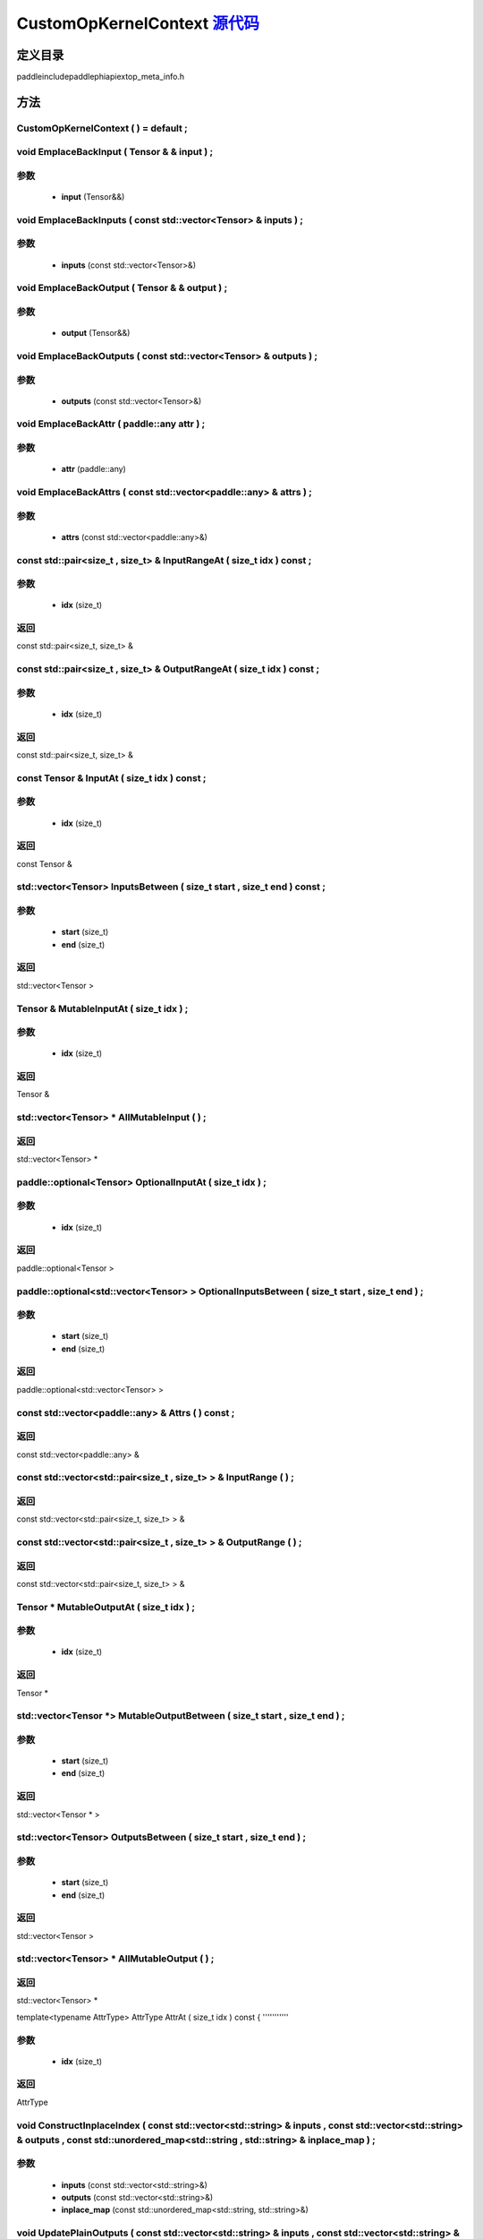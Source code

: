 .. _cn_api_CustomOpKernelContext:

CustomOpKernelContext `源代码 <https://github.com/PaddlePaddle/Paddle/blob/develop/paddle\include\paddle\phi\api\ext\op_meta_info.h>`_
-------------------------------

.. cpp:class:: CustomOpKernelContext


定义目录
:::::::::::::::::::::
paddle\include\paddle\phi\api\ext\op_meta_info.h

方法
:::::::::::::::::::::

CustomOpKernelContext ( ) = default ;
'''''''''''



void EmplaceBackInput ( Tensor & & input ) ;
'''''''''''


**参数**
'''''''''''
	- **input** (Tensor&&)

void EmplaceBackInputs ( const std::vector<Tensor> & inputs ) ;
'''''''''''


**参数**
'''''''''''
	- **inputs** (const std::vector<Tensor>&)

void EmplaceBackOutput ( Tensor & & output ) ;
'''''''''''


**参数**
'''''''''''
	- **output** (Tensor&&)

void EmplaceBackOutputs ( const std::vector<Tensor> & outputs ) ;
'''''''''''


**参数**
'''''''''''
	- **outputs** (const std::vector<Tensor>&)

void EmplaceBackAttr ( paddle::any attr ) ;
'''''''''''


**参数**
'''''''''''
	- **attr** (paddle::any)

void EmplaceBackAttrs ( const std::vector<paddle::any> & attrs ) ;
'''''''''''


**参数**
'''''''''''
	- **attrs** (const std::vector<paddle::any>&)

const std::pair<size_t , size_t> & InputRangeAt ( size_t idx ) const ;
'''''''''''


**参数**
'''''''''''
	- **idx** (size_t)

**返回**
'''''''''''
const std::pair<size_t, size_t> &

const std::pair<size_t , size_t> & OutputRangeAt ( size_t idx ) const ;
'''''''''''


**参数**
'''''''''''
	- **idx** (size_t)

**返回**
'''''''''''
const std::pair<size_t, size_t> &

const Tensor & InputAt ( size_t idx ) const ;
'''''''''''


**参数**
'''''''''''
	- **idx** (size_t)

**返回**
'''''''''''
const Tensor &

std::vector<Tensor> InputsBetween ( size_t start , size_t end ) const ;
'''''''''''


**参数**
'''''''''''
	- **start** (size_t)
	- **end** (size_t)

**返回**
'''''''''''
std::vector<Tensor >

Tensor & MutableInputAt ( size_t idx ) ;
'''''''''''


**参数**
'''''''''''
	- **idx** (size_t)

**返回**
'''''''''''
Tensor &

std::vector<Tensor> * AllMutableInput ( ) ;
'''''''''''



**返回**
'''''''''''
std::vector<Tensor> *

paddle::optional<Tensor> OptionalInputAt ( size_t idx ) ;
'''''''''''


**参数**
'''''''''''
	- **idx** (size_t)

**返回**
'''''''''''
paddle::optional<Tensor >

paddle::optional<std::vector<Tensor> > OptionalInputsBetween ( size_t start , size_t end ) ;
'''''''''''


**参数**
'''''''''''
	- **start** (size_t)
	- **end** (size_t)

**返回**
'''''''''''
paddle::optional<std::vector<Tensor> >

const std::vector<paddle::any> & Attrs ( ) const ;
'''''''''''



**返回**
'''''''''''
const std::vector<paddle::any> &

const std::vector<std::pair<size_t , size_t> > & InputRange ( ) ;
'''''''''''



**返回**
'''''''''''
const std::vector<std::pair<size_t, size_t> > &

const std::vector<std::pair<size_t , size_t> > & OutputRange ( ) ;
'''''''''''



**返回**
'''''''''''
const std::vector<std::pair<size_t, size_t> > &

Tensor * MutableOutputAt ( size_t idx ) ;
'''''''''''


**参数**
'''''''''''
	- **idx** (size_t)

**返回**
'''''''''''
Tensor *

std::vector<Tensor *> MutableOutputBetween ( size_t start , size_t end ) ;
'''''''''''


**参数**
'''''''''''
	- **start** (size_t)
	- **end** (size_t)

**返回**
'''''''''''
std::vector<Tensor * >

std::vector<Tensor> OutputsBetween ( size_t start , size_t end ) ;
'''''''''''


**参数**
'''''''''''
	- **start** (size_t)
	- **end** (size_t)

**返回**
'''''''''''
std::vector<Tensor >

std::vector<Tensor> * AllMutableOutput ( ) ;
'''''''''''



**返回**
'''''''''''
std::vector<Tensor> *

template<typename AttrType>
AttrType AttrAt ( size_t idx ) const {
'''''''''''


**参数**
'''''''''''
	- **idx** (size_t)

**返回**
'''''''''''
AttrType

void ConstructInplaceIndex ( const std::vector<std::string> & inputs , const std::vector<std::string> & outputs , const std::unordered_map<std::string , std::string> & inplace_map ) ;
'''''''''''


**参数**
'''''''''''
	- **inputs** (const std::vector<std::string>&)
	- **outputs** (const std::vector<std::string>&)
	- **inplace_map** (const std::unordered_map<std::string, std::string>&)

void UpdatePlainOutputs ( const std::vector<std::string> & inputs , const std::vector<std::string> & outputs , const std::unordered_map<std::string , std::string> & inplace_map ) ;
'''''''''''


**参数**
'''''''''''
	- **inputs** (const std::vector<std::string>&)
	- **outputs** (const std::vector<std::string>&)
	- **inplace_map** (const std::unordered_map<std::string, std::string>&)

void AssignInplaceOutputs ( ) ;
'''''''''''



std::vector<Tensor *> * AllMutablePlainOutput ( ) ;
'''''''''''



**返回**
'''''''''''
std::vector<Tensor *> *

std::unordered_map<size_t , size_t> GetInplaceIndexMap ( ) ;
'''''''''''



**返回**
'''''''''''
std::unordered_map<size_t, size_t >

std::unordered_map<size_t , size_t> GetInplaceReverseIndexMap ( ) ;
'''''''''''



**返回**
'''''''''''
std::unordered_map<size_t, size_t >

